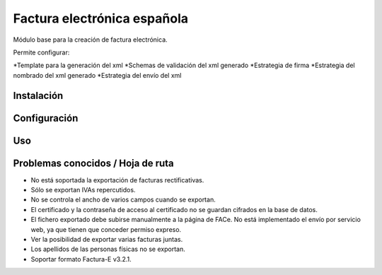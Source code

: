 
============================
Factura electrónica española
============================

Módulo base para la creación de factura electrónica.

Permite configurar:

*Template para la generación del xml
*Schemas de validación del xml generado
*Estrategia de firma
*Estrategia del nombrado del xml generado
*Estrategia del envío del xml

Instalación
===========



Configuración
=============


Uso
===


Problemas conocidos / Hoja de ruta
==================================

* No está soportada la exportación de facturas rectificativas.
* Sólo se exportan IVAs repercutidos.
* No se controla el ancho de varios campos cuando se exportan.
* El certificado y la contraseña de acceso al certificado no se guardan
  cifrados en la base de datos.
* El fichero exportado debe subirse manualmente a la página de FACe. No está
  implementado el envío por servicio web, ya que tienen que conceder permiso
  expreso.
* Ver la posibilidad de exportar varias facturas juntas.
* Los apellidos de las personas físicas no se exportan.
* Soportar formato Factura-E v3.2.1.
